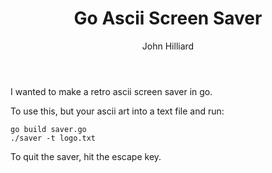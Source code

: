 #+TITLE: Go Ascii Screen Saver
#+DATE:
#+AUTHOR: John Hilliard
#+EMAIL: jhilliard@nextjump.com
#+CREATOR: John Hilliard
#+DESCRIPTION:


#+OPTIONS: toc:nil
#+LATEX_HEADER: \usepackage{geometry}
#+LATEX_HEADER: \usepackage{lmodern}
#+LATEX_HEADER: \geometry{left=1in,right=1in,top=1in,bottom=1in}
#+LaTeX_CLASS_OPTIONS: [letterpaper]

I wanted to make a retro ascii screen saver in go.

To use this, but your ascii art into a text file and run:

#+BEGIN_SRC
go build saver.go
./saver -t logo.txt
#+END_SRC

To quit the saver, hit the escape key.
